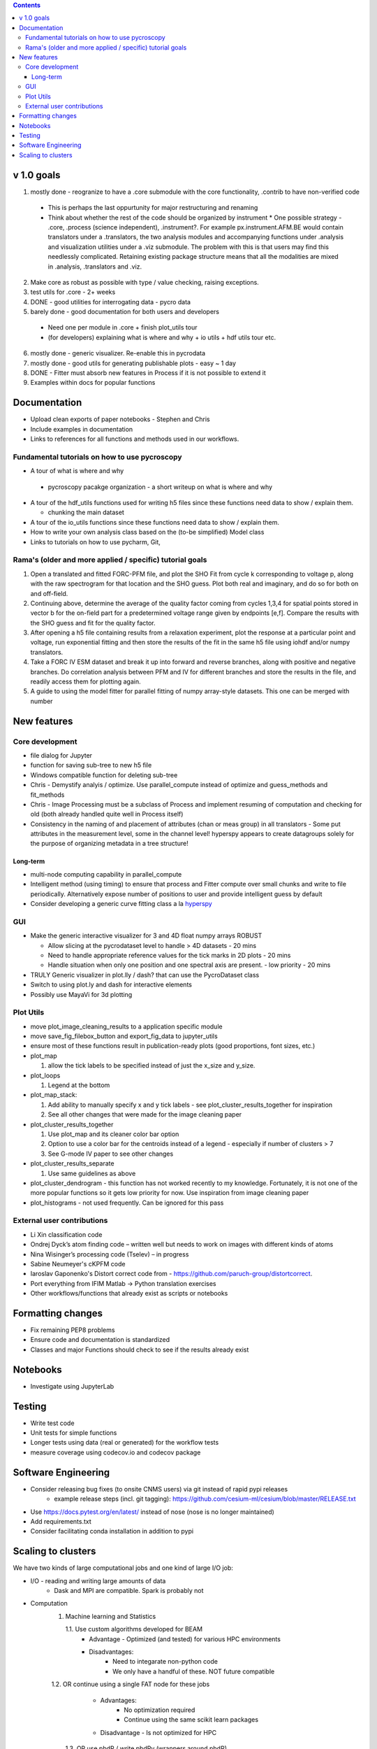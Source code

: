 .. contents::

v 1.0 goals
-----------
1. mostly done - reogranize to have a .core submodule with the core functionality, .contrib to have non-verified code

  * This is perhaps the last oppurtunity for major restructuring and renaming
  * Think about whether the rest of the code should be organized by instrument
    * One possible strategy - .core, .process (science independent), .instrument?. For example px.instrument.AFM.BE would contain translators under a .translators, the two analysis modules and accompanying functions under .analysis and visualization utilities under a .viz submodule. The problem with this is that users may find this needlessly complicated. Retaining existing package structure means that all the modalities are mixed in .analysis, .translators and .viz. 
2. Make core as robust as possible with type / value checking, raising exceptions. 
3. test utils for .core - 2+ weeks
4. DONE - good utilities for interrogating data - pycro data
5. barely done - good documentation for both users and developers

  * Need one per module in .core + finish plot_utils tour
  * (for developers) explaining what is where and why + io utils + hdf utils tour etc.
6. mostly done - generic visualizer. Re-enable this in pycrodata
7. mostly done - good utils for generating publishable plots - easy ~ 1 day
8. DONE - Fitter must absorb new features in Process if it is not possible to extend it
9. Examples within docs for popular functions

Documentation
-------------
* Upload clean exports of paper notebooks - Stephen and Chris
*	Include examples in documentation
* Links to references for all functions and methods used in our workflows.

Fundamental tutorials on how to use pycroscopy
~~~~~~~~~~~~~~~~~~~~~~~~~~~~~~~~~~~~~~~~
* A tour of what is where and why

 * pycroscopy pacakge organization - a short writeup on what is where and why
* A tour of the hdf_utils functions used for writing h5 files since these functions need data to show / explain them.
  
  * chunking the main dataset
* A tour of the io_utils functions since these functions need data to show / explain them.
* How to write your own analysis class based on the (to-be simplified) Model class
* Links to tutorials on how to use pycharm, Git, 

Rama's (older and more applied / specific) tutorial goals
~~~~~~~~~~~~~~~~~~~~
1. Open a translated and fitted FORC-PFM file, and plot the SHO Fit from cycle k corresponding to voltage p, along with the raw spectrogram for that location and the SHO guess. Plot both real and imaginary, and do so for both on and off-field.
2. Continuing above, determine the average of the quality factor coming from cycles 1,3,4 for spatial points stored in vector b for the on-field part for a predetermined voltage range given by endpoints [e,f]. Compare the results with the SHO guess and fit for the quality factor.
3. After opening a h5 file containing results from a relaxation experiment, plot the response at a particular point and voltage, run exponential fitting and then store the results of the fit in the same h5 file using iohdf and/or numpy translators.
4. Take a FORC IV ESM dataset and break it up into forward and reverse branches, along with positive and negative branches. Do correlation analysis between PFM and IV for different branches and store the results in the file, and readily access them for plotting again.
5. A guide to using the model fitter for parallel fitting of numpy array-style datasets. This one can be merged with number 

New features
------------
Core development
~~~~~~~~~~~~~~~~
* file dialog for Jupyter
* function for saving sub-tree to new h5 file
* Windows compatible function for deleting sub-tree
* Chris - Demystify analyis / optimize. Use parallel_compute instead of optimize and guess_methods and fit_methods
* Chris - Image Processing must be a subclass of Process and implement resuming of computation and checking for old (both already handled quite well in Process itself)
* Consistency in the naming of and placement of attributes (chan or meas group) in all translators - Some put attributes in the measurement level, some in the channel level! hyperspy appears to create datagroups solely for the purpose of organizing metadata in a tree structure! 

Long-term
^^^^^^^^^
* multi-node computing capability in parallel_compute
* Intelligent method (using timing) to ensure that process and Fitter compute over small chunks and write to file periodically. Alternatively expose number of positions to user and provide intelligent guess by default
* Consider developing a generic curve fitting class a la `hyperspy <http://nbviewer.jupyter.org/github/hyperspy/hyperspy-demos/blob/master/Fitting_tutorial.ipynb>`_

GUI
~~~~~~~~~~~
* Make the generic interactive visualizer for 3 and 4D float numpy arrays ROBUST

  * Allow slicing at the pycrodataset level to handle > 4D datasets - 20 mins
  * Need to handle appropriate reference values for the tick marks in 2D plots - 20 mins
  * Handle situation when only one position and one spectral axis are present. - low priority - 20 mins
* TRULY Generic visualizer in plot.lly / dash? that can use the PycroDataset class
*	Switch to using plot.ly and dash for interactive elements
*	Possibly use MayaVi for 3d plotting

Plot Utils
~~~~~~~~~
* move plot_image_cleaning_results to a application specific module
* move save_fig_filebox_button and export_fig_data to jupyter_utils
* ensure most of these functions result in publication-ready plots (good proportions, font sizes, etc.)
* plot_map 

  1. allow the tick labels to be specified instead of just the x_size and y_size. 

* plot_loops
 
  1. Legend at the bottom
  
* plot_map_stack:

  1. Add ability to manually specify x and y tick labels - see plot_cluster_results_together for inspiration
  2. See all other changes that were made for the image cleaning paper

* plot_cluster_results_together

  1. Use plot_map and its cleaner color bar option
  2. Option to use a color bar for the centroids instead of a legend - especially if number of clusters > 7
  3. See G-mode IV paper to see other changes

* plot_cluster_results_separate
  
  1. Use same guidelines as above

* plot_cluster_dendrogram - this function has not worked recently to my knowledge. Fortunately, it is not one of the more popular functions so it gets low priority for now. Use inspiration from image cleaning paper

* plot_histograms - not used frequently. Can be ignored for this pass

External user contributions
~~~~~~~~~~~~~~~~~~~~~~~~~~~
* Li Xin classification code 
* Ondrej Dyck’s atom finding code – written well but needs to work on images with different kinds of atoms
* Nina Wisinger’s processing code (Tselev) – in progress
* Sabine Neumeyer's cKPFM code
* Iaroslav Gaponenko's Distort correct code from - https://github.com/paruch-group/distortcorrect.
* Port everything from IFIM Matlab -> Python translation exercises
* Other workflows/functions that already exist as scripts or notebooks

Formatting changes
------------------
*	Fix remaining PEP8 problems
*	Ensure code and documentation is standardized
*	Classes and major Functions should check to see if the results already exist

Notebooks
---------
*	Investigate using JupyterLab

Testing
-------
*	Write test code
*	Unit tests for simple functions
*	Longer tests using data (real or generated) for the workflow tests
*  measure coverage using codecov.io and codecov package

Software Engineering
--------------------
* Consider releasing bug fixes (to onsite CNMS users) via git instead of rapid pypi releases 
   * example release steps (incl. git tagging): https://github.com/cesium-ml/cesium/blob/master/RELEASE.txt
* Use https://docs.pytest.org/en/latest/ instead of nose (nose is no longer maintained)
* Add requirements.txt
* Consider facilitating conda installation in addition to pypi

Scaling to clusters
-------------------
We have two kinds of large computational jobs and one kind of large I/O job:

* I/O - reading and writing large amounts of data
   * Dask and MPI are compatible. Spark is probably not
* Computation
   1. Machine learning and Statistics
   
      1.1. Use custom algorithms developed for BEAM
         * Advantage - Optimized (and tested) for various HPC environments
         * Disadvantages:
            * Need to integarate non-python code
            * We only have a handful of these. NOT future compatible            
      1.2. OR continue using a single FAT node for these jobs
         * Advantages:
            * No optimization required
            * Continue using the same scikit learn packages
         * Disadvantage - Is not optimized for HPC
       1.3. OR use pbdR / write pbdPy (wrappers around pbdR)
         * Advantages:
            * Already optimized / mature project
            * In-house project (good support) 
         * Disadvantages:
            * Dependant on pbdR for implementing new algorithms
            
   2. Parallel parametric search - analyze subpackage and some user defined functions in processing. Can be extended using:
   
      * Dask - An inplace replacement of multiprocessing will work on laptops and clusters. More elegant and easier to write and maintain compared to MPI at the cost of efficiency
         * simple dask netcdf example: http://matthewrocklin.com/blog/work/2016/02/26/dask-distributed-part-3
      * MPI - Need alternatives to Optimize / Process classes - Better efficiency but a pain to implement

